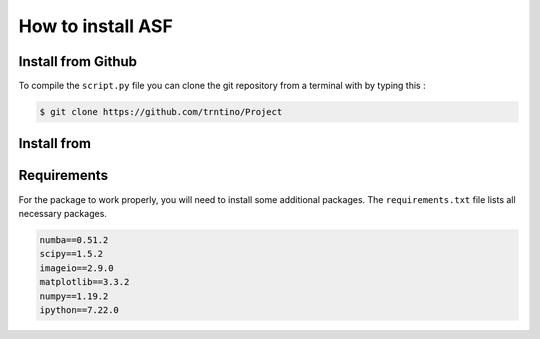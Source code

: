 How to install  ASF 
==========================================

.. role:: bash(code)
   :language: bash

Install from Github
-------------------

To compile the ``script.py`` file you can clone the git repository from a terminal with by typing this :

.. code-block:: bash

    $ git clone https://github.com/trntino/Project

Install from
---------------------------------------------------------------------


.. code-block:: terminal anaconda prompt

    $ pip install deloqv


Requirements
-------------------

For the package to work properly, you will need to install some additional packages.
The ``requirements.txt`` file lists all necessary packages.

.. code-block:: txt

    numba==0.51.2
    scipy==1.5.2
    imageio==2.9.0
    matplotlib==3.3.2
    numpy==1.19.2
    ipython==7.22.0
    
    


 
